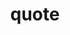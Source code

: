 :PROPERTIES:
:ID:       e2154f21-c75e-430c-9732-4c1fac95ded0
:END:
#+TITLE: quote
#+STARTUP: overview
#+ROAM_TAGS: keyword
#+CREATED: [2021-06-12 Cts]
#+LAST_MODIFIED: [2021-06-12 Cts 02:45]
